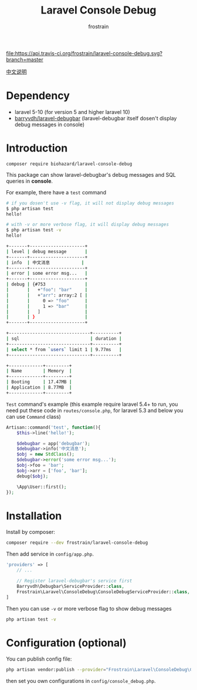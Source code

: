 #+TITLE: Laravel Console Debug
#+AUTHOR: frostrain

[[file:https://api.travis-ci.org/frostrain/laravel-console-debug.svg?branch=master]]

[[file:README_cn.org][中文说明]]
* Dependency
- laravel 5-10 (for version 5 and higher laravel 10)
- [[https://github.com/barryvdh/laravel-debugbar][barryvdh/laravel-debugbar]] (laravel-debugbar itself dosen't display debug messages in console)
* Introduction

=composer require biohazard/laravel-console-debug=

This package can show laravel-debugbar's debug messages and SQL queries in *console*.

For example, there have a =test= command
#+BEGIN_SRC sh
  # if you dosen't use -v flag, it will not display debug messages
  $ php artisan test
  hello!

  # with -v or more verbose flag, it will display debug messages
  $ php artisan test -v
  hello!

  +-------+---------------------+
  | level | debug message       |
  +-------+---------------------+
  | info  | 中文消息            |
  +-------+---------------------+
  | error | some error msg...   |
  +-------+---------------------+
  | debug | {#753               |
  |       |   +"foo": "bar"     |
  |       |   +"arr": array:2 [ |
  |       |     0 => "foo"      |
  |       |     1 => "bar"      |
  |       |   ]                 |
  |       | }                   |
  +-------+---------------------+

  +-------------------------------+----------+
  | sql                           | duration |
  +-------------------------------+----------+
  | select * from `users` limit 1 | 9.77ms   |
  +-------------------------------+----------+
  
  +-------------+---------+
  | Name        | Memory  |
  +-------------+---------+
  | Booting     | 17.47MB |
  | Application | 8.77MB  |
  +-------------+---------+

#+END_SRC

=Test= command's example (this example require laravel 5.4+ to run, you need put these code in =routes/console.php=, for laravel 5.3 and below you can use =Command= class)
#+BEGIN_SRC php
  Artisan::command('test', function(){
      $this->line('hello!');

      $debugbar = app('debugbar');
      $debugbar->info('中文消息');
      $obj = new StdClass();
      $debugbar->error('some error msg...');
      $obj->foo = 'bar';
      $obj->arr = ['foo', 'bar'];
      debug($obj);

      \App\User::first();
  });
#+END_SRC
* Installation
Install by composer:
#+BEGIN_SRC sh
  composer require --dev frostrain/laravel-console-debug
#+END_SRC

Then add service in =config/app.php=.
#+BEGIN_SRC php
  'providers' => [
      // ...

      // Register laravel-debugbar's service first
      Barryvdh\Debugbar\ServiceProvider::class,
      Frostrain\Laravel\ConsoleDebug\ConsoleDebugServiceProvider::class,
  ]
#+END_SRC

Then you can use =-v= or more verbose flag to show debug messages
#+BEGIN_SRC sh
  php artisan test -v
#+END_SRC
* Configuration (optional)
You can publish config file:
#+BEGIN_SRC sh
  php artisan vendor:publish --provider="Frostrain\Laravel\ConsoleDebug\ConsoleDebugServiceProvider"
#+END_SRC
then set you own configurations in =config/console_debug.php=.
